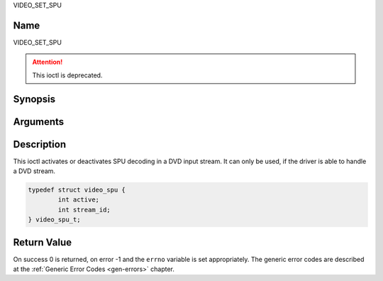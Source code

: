 .. -*- coding: utf-8; mode: rst -*-

.. _VIDEO_SET_SPU:

VIDEO_SET_SPU

Name
----

VIDEO_SET_SPU

.. attention:: This ioctl is deprecated.

Synopsis
--------

.. c:function:: int ioctl(fd, VIDEO_SET_SPU , struct video_spu *spu)
    :name: VIDEO_SET_SPU


Arguments
---------

.. flat-table::
    :header-rows:  0
    :stub-columns: 0


    -  .. row 1

       -  int fd

       -  File descriptor returned by a previous call to open().

    -  .. row 2

       -  int request

       -  Equals VIDEO_SET_SPU for this command.

    -  .. row 3

       -  video_spu_t \*spu

       -  SPU decoding (de)activation and subid setting according to section
	  ??.


Description
-----------

This ioctl activates or deactivates SPU decoding in a DVD input stream.
It can only be used, if the driver is able to handle a DVD stream.

.. c:type:: struct video_spu

.. code-block:: c

	typedef struct video_spu {
		int active;
		int stream_id;
	} video_spu_t;


Return Value
------------

On success 0 is returned, on error -1 and the ``errno`` variable is set
appropriately. The generic error codes are described at the
:ref:`Generic Error Codes <gen-errors>` chapter.



.. flat-table::
    :header-rows:  0
    :stub-columns: 0


    -  .. row 1

       -  ``EINVAL``

       -  input is not a valid spu setting or driver cannot handle SPU.

